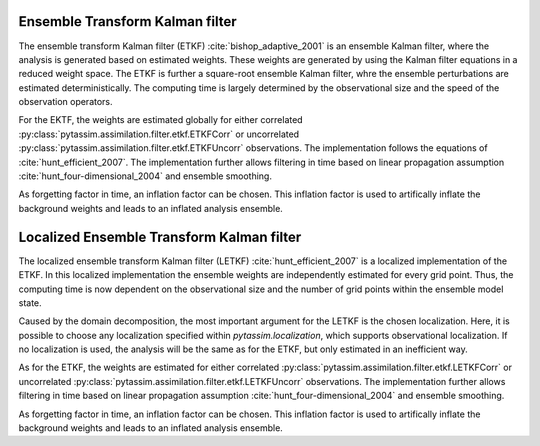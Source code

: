 Ensemble Transform Kalman filter
^^^^^^^^^^^^^^^^^^^^^^^^^^^^^^^^
The ensemble transform Kalman filter (ETKF) :cite:`bishop_adaptive_2001` is an
ensemble Kalman filter, where
the analysis is generated based on estimated weights. These weights are
generated by using the Kalman filter equations in a reduced weight space. The
ETKF is further a square-root ensemble Kalman filter, whre the ensemble
perturbations are estimated deterministically. The computing time is largely
determined by the observational size and the speed of the observation operators.

For the EKTF, the weights are estimated globally for either correlated
:py:class:`pytassim.assimilation.filter.etkf.ETKFCorr` or uncorrelated
:py:class:`pytassim.assimilation.filter.etkf.ETKFUncorr` observations. The
implementation follows the equations of :cite:`hunt_efficient_2007`. The
implementation further allows filtering in time based on linear propagation
assumption :cite:`hunt_four-dimensional_2004` and ensemble smoothing.

As forgetting factor in time, an inflation factor can be chosen. This inflation
factor is used to artifically inflate the background weights and leads to an
inflated analysis ensemble.

.. autosummary::
    pytassim.assimilation.filter.etkf.ETKFCorr
    pytassim.assimilation.filter.etkf.ETKFUncorr

Localized Ensemble Transform Kalman filter
^^^^^^^^^^^^^^^^^^^^^^^^^^^^^^^^^^^^^^^^^^
The localized ensemble transform Kalman filter (LETKF)
:cite:`hunt_efficient_2007` is a localized implementation of the ETKF. In this
localized implementation the ensemble weights are independently estimated for
every grid point. Thus, the computing time is now dependent on the observational
size and the number of grid points within the ensemble model state.

Caused by the domain decomposition, the most important argument for the LETKF is
the chosen localization. Here, it is possible to choose any localization
specified within `pytassim.localization`, which supports observational
localization. If no localization is used, the analysis will be the same as for
the ETKF, but only estimated in an inefficient way.

As for the ETKF, the weights are estimated for either correlated
:py:class:`pytassim.assimilation.filter.etkf.LETKFCorr` or uncorrelated
:py:class:`pytassim.assimilation.filter.etkf.LETKFUncorr` observations. The
implementation further allows filtering in time based on linear propagation
assumption :cite:`hunt_four-dimensional_2004` and ensemble smoothing.

As forgetting factor in time, an inflation factor can be chosen. This inflation
factor is used to artifically inflate the background weights and leads to an
inflated analysis ensemble.

.. autosummary::
    pytassim.assimilation.filter.letkf.LETKFCorr
    pytassim.assimilation.filter.letkf.LETKFUncorr
